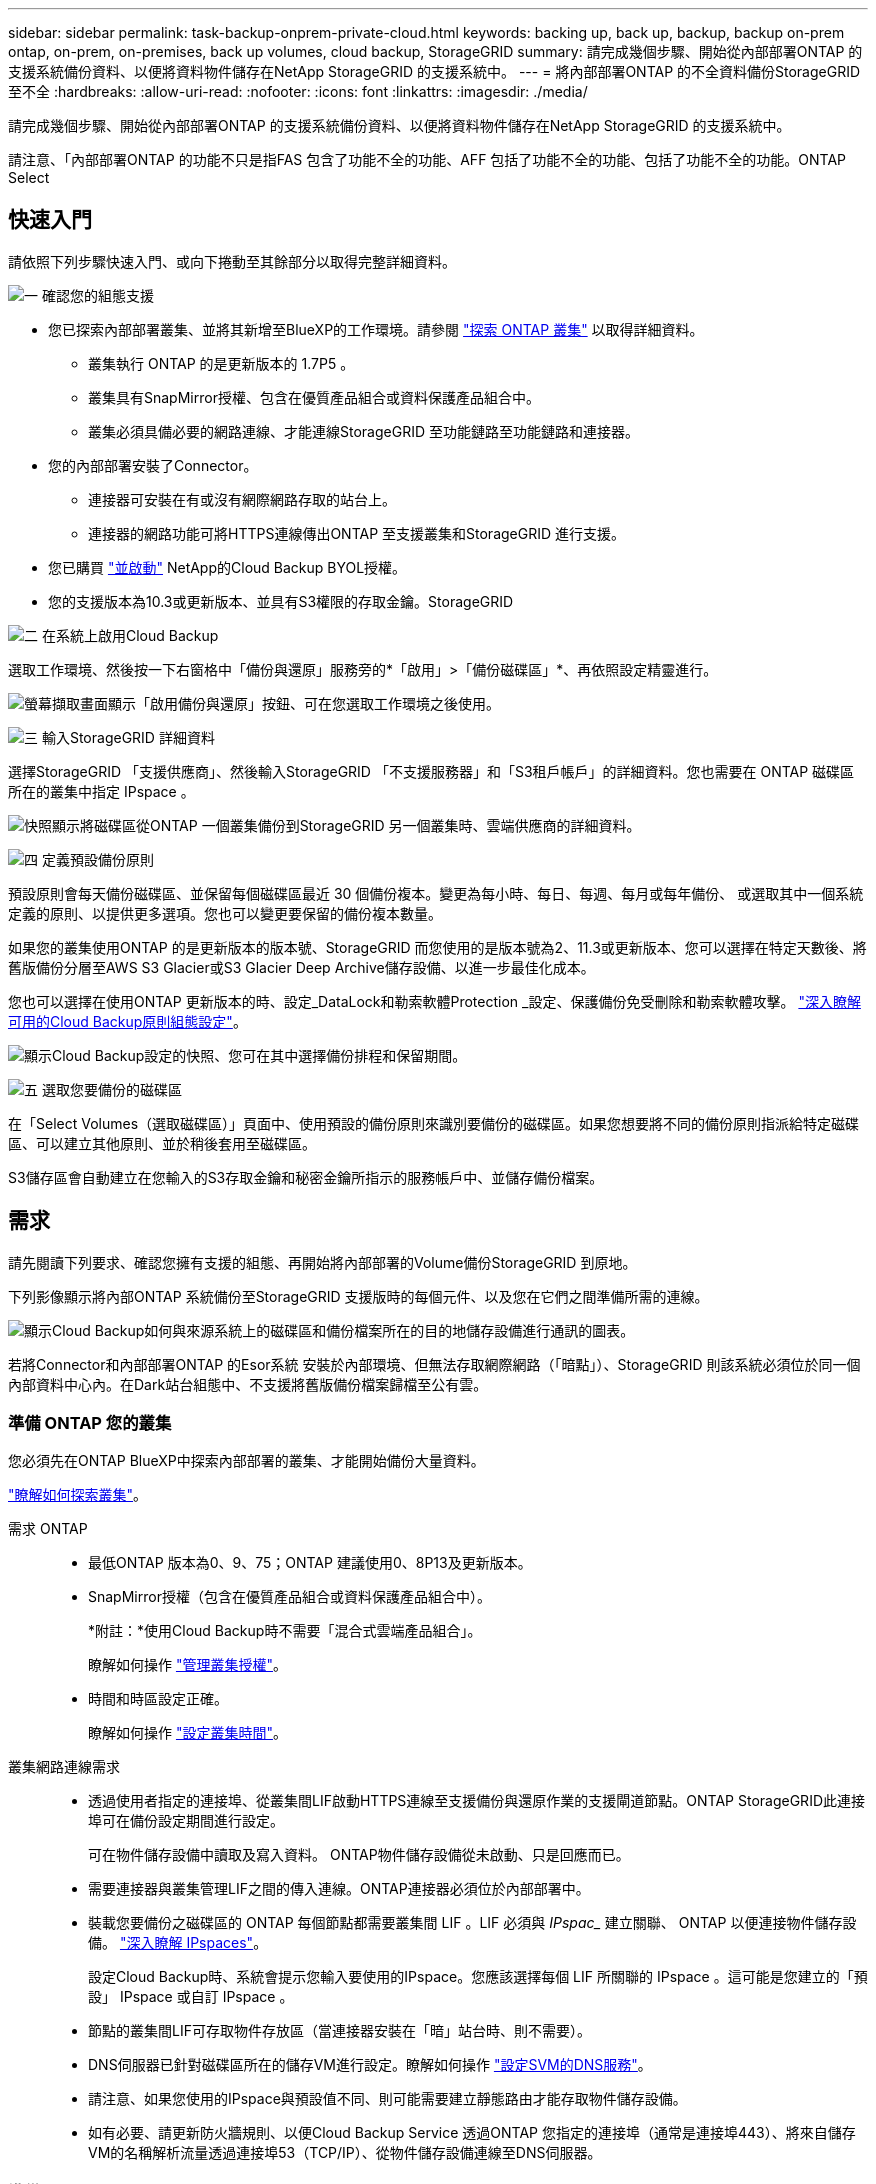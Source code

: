 ---
sidebar: sidebar 
permalink: task-backup-onprem-private-cloud.html 
keywords: backing up, back up, backup, backup on-prem ontap, on-prem, on-premises, back up volumes, cloud backup, StorageGRID 
summary: 請完成幾個步驟、開始從內部部署ONTAP 的支援系統備份資料、以便將資料物件儲存在NetApp StorageGRID 的支援系統中。 
---
= 將內部部署ONTAP 的不全資料備份StorageGRID 至不全
:hardbreaks:
:allow-uri-read: 
:nofooter: 
:icons: font
:linkattrs: 
:imagesdir: ./media/


[role="lead"]
請完成幾個步驟、開始從內部部署ONTAP 的支援系統備份資料、以便將資料物件儲存在NetApp StorageGRID 的支援系統中。

請注意、「內部部署ONTAP 的功能不只是指FAS 包含了功能不全的功能、AFF 包括了功能不全的功能、包括了功能不全的功能。ONTAP Select



== 快速入門

請依照下列步驟快速入門、或向下捲動至其餘部分以取得完整詳細資料。

.image:https://raw.githubusercontent.com/NetAppDocs/common/main/media/number-1.png["一"] 確認您的組態支援
[role="quick-margin-list"]
* 您已探索內部部署叢集、並將其新增至BlueXP的工作環境。請參閱 https://docs.netapp.com/us-en/cloud-manager-ontap-onprem/task-discovering-ontap.html["探索 ONTAP 叢集"^] 以取得詳細資料。
+
** 叢集執行 ONTAP 的是更新版本的 1.7P5 。
** 叢集具有SnapMirror授權、包含在優質產品組合或資料保護產品組合中。
** 叢集必須具備必要的網路連線、才能連線StorageGRID 至功能鏈路至功能鏈路和連接器。


* 您的內部部署安裝了Connector。
+
** 連接器可安裝在有或沒有網際網路存取的站台上。
** 連接器的網路功能可將HTTPS連線傳出ONTAP 至支援叢集和StorageGRID 進行支援。


* 您已購買 link:task-licensing-cloud-backup.html#use-a-cloud-backup-byol-license["並啟動"^] NetApp的Cloud Backup BYOL授權。
* 您的支援版本為10.3或更新版本、並具有S3權限的存取金鑰。StorageGRID


.image:https://raw.githubusercontent.com/NetAppDocs/common/main/media/number-2.png["二"] 在系統上啟用Cloud Backup
[role="quick-margin-para"]
選取工作環境、然後按一下右窗格中「備份與還原」服務旁的*「啟用」>「備份磁碟區」*、再依照設定精靈進行。

[role="quick-margin-para"]
image:screenshot_backup_onprem_enable.png["螢幕擷取畫面顯示「啟用備份與還原」按鈕、可在您選取工作環境之後使用。"]

.image:https://raw.githubusercontent.com/NetAppDocs/common/main/media/number-3.png["三"] 輸入StorageGRID 詳細資料
[role="quick-margin-para"]
選擇StorageGRID 「支援供應商」、然後輸入StorageGRID 「不支援服務器」和「S3租戶帳戶」的詳細資料。您也需要在 ONTAP 磁碟區所在的叢集中指定 IPspace 。

[role="quick-margin-para"]
image:screenshot_backup_provider_settings_storagegrid.png["快照顯示將磁碟區從ONTAP 一個叢集備份到StorageGRID 另一個叢集時、雲端供應商的詳細資料。"]

.image:https://raw.githubusercontent.com/NetAppDocs/common/main/media/number-4.png["四"] 定義預設備份原則
[role="quick-margin-para"]
預設原則會每天備份磁碟區、並保留每個磁碟區最近 30 個備份複本。變更為每小時、每日、每週、每月或每年備份、 或選取其中一個系統定義的原則、以提供更多選項。您也可以變更要保留的備份複本數量。

[role="quick-margin-para"]
如果您的叢集使用ONTAP 的是更新版本的版本號、StorageGRID 而您使用的是版本號為2、11.3或更新版本、您可以選擇在特定天數後、將舊版備份分層至AWS S3 Glacier或S3 Glacier Deep Archive儲存設備、以進一步最佳化成本。

[role="quick-margin-para"]
您也可以選擇在使用ONTAP 更新版本的時、設定_DataLock和勒索軟體Protection _設定、保護備份免受刪除和勒索軟體攻擊。 link:concept-cloud-backup-policies.html["深入瞭解可用的Cloud Backup原則組態設定"^]。

[role="quick-margin-para"]
image:screenshot_backup_onprem_policy.png["顯示Cloud Backup設定的快照、您可在其中選擇備份排程和保留期間。"]

.image:https://raw.githubusercontent.com/NetAppDocs/common/main/media/number-5.png["五"] 選取您要備份的磁碟區
[role="quick-margin-para"]
在「Select Volumes（選取磁碟區）」頁面中、使用預設的備份原則來識別要備份的磁碟區。如果您想要將不同的備份原則指派給特定磁碟區、可以建立其他原則、並於稍後套用至磁碟區。

[role="quick-margin-para"]
S3儲存區會自動建立在您輸入的S3存取金鑰和秘密金鑰所指示的服務帳戶中、並儲存備份檔案。



== 需求

請先閱讀下列要求、確認您擁有支援的組態、再開始將內部部署的Volume備份StorageGRID 到原地。

下列影像顯示將內部ONTAP 系統備份至StorageGRID 支援版時的每個元件、以及您在它們之間準備所需的連線。

image:diagram_cloud_backup_onprem_storagegrid.png["顯示Cloud Backup如何與來源系統上的磁碟區和備份檔案所在的目的地儲存設備進行通訊的圖表。"]

若將Connector和內部部署ONTAP 的Esor系統 安裝於內部環境、但無法存取網際網路（「暗點」）、StorageGRID 則該系統必須位於同一個內部資料中心內。在Dark站台組態中、不支援將舊版備份檔案歸檔至公有雲。



=== 準備 ONTAP 您的叢集

您必須先在ONTAP BlueXP中探索內部部署的叢集、才能開始備份大量資料。

https://docs.netapp.com/us-en/cloud-manager-ontap-onprem/task-discovering-ontap.html["瞭解如何探索叢集"^]。

需求 ONTAP::
+
--
* 最低ONTAP 版本為0、9、75；ONTAP 建議使用0、8P13及更新版本。
* SnapMirror授權（包含在優質產品組合或資料保護產品組合中）。
+
*附註：*使用Cloud Backup時不需要「混合式雲端產品組合」。

+
瞭解如何操作 https://docs.netapp.com/us-en/ontap/system-admin/manage-licenses-concept.html["管理叢集授權"^]。

* 時間和時區設定正確。
+
瞭解如何操作 https://docs.netapp.com/us-en/ontap/system-admin/manage-cluster-time-concept.html["設定叢集時間"^]。



--
叢集網路連線需求::
+
--
* 透過使用者指定的連接埠、從叢集間LIF啟動HTTPS連線至支援備份與還原作業的支援閘道節點。ONTAP StorageGRID此連接埠可在備份設定期間進行設定。
+
可在物件儲存設備中讀取及寫入資料。 ONTAP物件儲存設備從未啟動、只是回應而已。

* 需要連接器與叢集管理LIF之間的傳入連線。ONTAP連接器必須位於內部部署中。
* 裝載您要備份之磁碟區的 ONTAP 每個節點都需要叢集間 LIF 。LIF 必須與 _IPspac__ 建立關聯、 ONTAP 以便連接物件儲存設備。 https://docs.netapp.com/us-en/ontap/networking/standard_properties_of_ipspaces.html["深入瞭解 IPspaces"^]。
+
設定Cloud Backup時、系統會提示您輸入要使用的IPspace。您應該選擇每個 LIF 所關聯的 IPspace 。這可能是您建立的「預設」 IPspace 或自訂 IPspace 。

* 節點的叢集間LIF可存取物件存放區（當連接器安裝在「暗」站台時、則不需要）。
* DNS伺服器已針對磁碟區所在的儲存VM進行設定。瞭解如何操作 https://docs.netapp.com/us-en/ontap/networking/configure_dns_services_auto.html["設定SVM的DNS服務"^]。
* 請注意、如果您使用的IPspace與預設值不同、則可能需要建立靜態路由才能存取物件儲存設備。
* 如有必要、請更新防火牆規則、以便Cloud Backup Service 透過ONTAP 您指定的連接埠（通常是連接埠443）、將來自儲存VM的名稱解析流量透過連接埠53（TCP/IP）、從物件儲存設備連線至DNS伺服器。


--




=== 準備 StorageGRID

必須符合下列需求。 StorageGRID請參閱 https://docs.netapp.com/us-en/storagegrid-116/["本文檔StorageGRID"^] 以取得更多資訊。

支援 StorageGRID 的支援版本:: 支援不支援更新版本的支援。StorageGRID
+
--
若要使用DataLock和勒索軟體保護來進行備份、StorageGRID 您的系統必須執行11.6.0.3版或更新版本。

若要將較舊的備份分層保存至雲端歸檔儲存設備、StorageGRID 您的不穩定系統必須執行11.3版或更新版本。

--
S3 認證:: 您必須建立S3租戶帳戶、才能控制StorageGRID 對您的支援儲存設備的存取。 https://docs.netapp.com/us-en/storagegrid-116/admin/creating-tenant-account.html["如StorageGRID 需詳細資訊、請參閱《The》（英文）"^]。
+
--
當您設定將備份備份到StorageGRID SURITY時、備份精靈會提示您輸入租戶帳戶的S3存取金鑰和秘密金鑰。租戶帳戶可讓Cloud Backup驗證及存取StorageGRID 用來儲存備份的還原庫。這些金鑰是必填項目、StorageGRID 以便知道誰提出要求。

這些存取金鑰必須與具有下列權限的使用者相關聯：

[source, json]
----
"s3:ListAllMyBuckets",
"s3:ListBucket",
"s3:GetObject",
"s3:PutObject",
"s3:DeleteObject",
"s3:CreateBucket"
----
--
物件版本管理:: 您不得StorageGRID 在物件存放區上手動啟用物件版本管理功能。




=== 建立或切換連接器

將資料備份StorageGRID 到不支援的地方時、內部環境中必須有連接器。您可能需要安裝新的 Connector 、或確定目前選取的 Connector 位於內部部署。連接器可安裝在有或沒有網際網路存取的站台上。

* https://docs.netapp.com/us-en/cloud-manager-setup-admin/concept-connectors.html["深入瞭解連接器"^]
* https://docs.netapp.com/us-en/cloud-manager-setup-admin/task-installing-linux.html["在可存取網際網路的Linux主機上安裝Connector"^]
* https://docs.netapp.com/us-en/cloud-manager-setup-admin/task-install-connector-onprem-no-internet.html["在無法存取網際網路的Linux主機上安裝Connector"^]
* https://docs.netapp.com/us-en/cloud-manager-setup-admin/task-managing-connectors.html["在連接器之間切換"^]



NOTE: BlueXP Connector內建雲端備份功能。安裝在沒有網際網路連線的站台時、您需要定期更新Connector軟體、才能存取新功能。請檢查 link:whats-new.html["雲端備份新功能"] 若要查看每個Cloud Backup版本中的新功能、請依照下列步驟執行 https://docs.netapp.com/us-en/cloud-manager-setup-admin/task-managing-connectors.html#upgrade-the-connector-on-prem-without-internet-access["升級Connector軟體"^] 當您想要使用新功能時。

強烈建議您在沒有網際網路連線的站台上安裝Connector時、定期建立Cloud Backup組態資料的本機備份。 link:reference-backup-cbs-db-in-dark-site.html["瞭解如何在黑暗的站台中備份雲端備份資料"^]。



=== 為連接器準備網路

確認連接器具備所需的網路連線。

.步驟
. 確保安裝 Connector 的網路啟用下列連線：
+
** 透過連接埠443連線至StorageGRID 「支援不支援的閘道節點」的HTTPS連線
** 透過連接埠443連線至ONTAP 您的SURF叢 集管理LIF的HTTPS連線
** 透過連接埠443連至Cloud Backup的傳出網際網路連線（當連接器安裝在「暗」站台時、不需要）






=== 準備將較舊的備份檔案歸檔至公有雲儲存設備

將較舊的備份檔案分層儲存至歸檔儲存設備、可節省成本、因為您可能不需要使用較便宜的儲存類別進行備份。雖然內部部署（私有雲端）解決方案不提供歸檔儲存、但您可以將舊的備份檔案移至公有雲歸檔儲存設備StorageGRID 。以這種方式使用時、分層至雲端儲存設備或從雲端儲存設備還原的資料、會在StorageGRID 下列兩種雲端儲存設備之間移動：這種資料傳輸不涉及BlueXP。

需求::
+
--
* 您的叢集必須使用ONTAP 的是更新版本的版本
* 您的產品必須使用11.3或更新版本StorageGRID
* 您的需求必須是StorageGRID https://docs.netapp.com/us-en/cloud-manager-storagegrid/task-discover-storagegrid.html["已探索並可在BlueXP畫版中使用"^]
* 目前僅支援AWS S3儲存類別的歸檔儲存設備。您可以選擇將備份分層至AWS S3 Glacier或S3 Glacier Deep Archive儲存設備。 link:reference-aws-backup-tiers.html["深入瞭解AWS歸檔層"^]。
* 您必須註冊Amazon S3帳戶、以取得備份所在的儲存空間。
* 應可完全控制鏟斗的存取權StorageGRID (`s3:*`）；但是、如果無法做到、儲存區原則必須授予下列S3權限StorageGRID 以供使用：
+
** `s3:AbortMultipartUpload`
** `s3:DeleteObject`
** `s3:GetObject`
** `s3:ListBucket`
** `s3:ListBucketMultipartUploads`
** `s3:ListMultipartUploadParts`
** `s3:PutObject`
** `s3:RestoreObject`




--


定義叢集備份原則的歸檔設定時、您將輸入雲端供應商認證資料、然後選取您要使用的儲存類別。當您為叢集啟動備份時、Cloud Backup會建立雲端儲存庫。AWS歸檔儲存設備所需的資訊如下所示。

image:screenshot_sg_archive_to_aws.png["將備份檔案從StorageGRID 還原歸檔至AWS S3所需資訊的快照。"]

您選取的歸檔原則設定將會在StorageGRID 還原中產生資訊生命週期管理（ILM）原則、並將設定新增為「規則」。如果有現有的作用中ILM原則、則新規則會新增至ILM原則、以將資料移至歸檔層。如果現有的ILM原則處於「建議」狀態、則無法建立及啟動新的ILM原則。 https://docs.netapp.com/us-en/storagegrid-116/ilm/index.html["深入瞭解StorageGRID 《ILM原則與規則》"^]。



=== 授權需求

若要為叢集啟動Cloud Backup、您必須先向NetApp購買並啟動Cloud Backup BYOL授權。此授權僅供帳戶使用、可在多個系統之間使用。

您將需要NetApp的序號、以便在授權期間和容量內使用服務。 link:task-licensing-cloud-backup.html#use-a-cloud-backup-byol-license["瞭解如何管理BYOL授權"]。


TIP: 將檔案備份StorageGRID 到還原時、不支援PAYGO授權。



== 啟用Cloud Backup to StorageGRID 功能

可隨時直接從內部部署工作環境啟用雲端備份。

.步驟
. 從「畫版」中選取內部部署工作環境、然後按一下右窗格中「備份與還原」服務旁的*「啟用」>「備份磁碟區」*。
+
如果StorageGRID 您的備份的目的地是在Canvas上的工作環境、您可以將叢集拖曳到StorageGRID 可運作的環境中、以啟動設定精靈。

+
image:screenshot_backup_onprem_enable.png["螢幕擷取畫面顯示「啟用備份與還原」按鈕、可在您選取工作環境之後使用。"]

. 選擇* StorageGRID 《*》*「供應商」、按一下「*下一步*」、然後輸入供應商詳細資料：
+
.. 「Fingsing閘 道節點」的FQDN StorageGRID 。
.. 支援HTTPS通訊的連接埠ONTAP 。StorageGRID
.. 存取金鑰和秘密金鑰、用於存取儲存備份的儲存庫。
.. 您要備份的磁碟區所在的叢集中的 IPspace ONTAP 。此IPspace的叢集間生命體必須具有傳出網際網路存取（當連接器安裝在「暗」站台時、則不需要）。
+
選擇正確的IPspace、可確保Cloud Backup能夠從ONTAP 功能區設定連接StorageGRID 到您的物件儲存區。

+
image:screenshot_backup_provider_settings_storagegrid.png["快照顯示將磁碟區從內部部署叢集備份到StorageGRID 還原儲存設備時、雲端供應商的詳細資料。"]



. 輸入將用於預設原則的備份原則詳細資料、然後按一下「*下一步*」。您可以選取現有的原則、也可以在每個區段中輸入您的選擇來建立新原則：
+
.. 輸入預設原則的名稱。您不需要變更名稱。
.. 定義備份排程、並選擇要保留的備份數量。 link:concept-ontap-backup-to-cloud.html#customizable-backup-schedule-and-retention-settings["請參閱您可以選擇的現有原則清單"^]。
.. 如果您的叢集使用ONTAP 的是版本不含更新版本的版本、您可以設定_DataLock和勒索軟體Protection來保護備份、避免遭到刪除和勒索軟體攻擊。_DataLock_可保護您的備份檔案、避免遭到修改或刪除、而_勒索 軟體保護_會掃描您的備份檔案、尋找備份檔案中勒索軟體攻擊的證據。 link:concept-cloud-backup-policies.html#datalock-and-ransomware-protection["深入瞭解可用的DataLock設定"^]。
.. 如果您的叢集使用ONTAP 的是更新版本的版本號、StorageGRID 而您使用的是版本號為2、11.3或更新版本、您可以選擇在特定天數後、將舊版備份分層至AWS S3 Glacier或S3 Glacier Deep Archive儲存設備、以進一步最佳化成本。 <<準備將較舊的備份檔案歸檔至公有雲儲存設備,瞭解如何針對此功能設定您的系統>>。
+
image:screenshot_backup_onprem_policy.png["顯示Cloud Backup設定的快照、您可在其中選擇備份排程和保留期間。"]

+
*重要事項：*如果您打算使用DataLock、則在啟動Cloud Backup時、您必須在第一個原則中啟用DataLock。



. 在「Select Volumes（選取磁碟區）」頁面中、使用定義的備份原則選取您要備份的磁碟區。如果您想要將不同的備份原則指派給特定磁碟區、可以建立其他原則、並於稍後將其套用至這些磁碟區。
+
** 若要備份未來新增的所有現有磁碟區和任何磁碟區、請勾選「備份所有現有和未來的磁碟區...」方塊。我們建議您使用此選項、以便備份所有的磁碟區、而且您永遠不需要記住為新的磁碟區啟用備份。
** 若要僅備份現有磁碟區、請勾選標題列中的方塊（image:button_backup_all_volumes.png[""]）。
** 若要備份個別磁碟區、請勾選每個磁碟區的方塊（image:button_backup_1_volume.png[""]）。
+
image:screenshot_backup_select_volumes.png["選取要備份之磁碟區的快照。"]

** 如果此工作環境中有任何讀寫磁碟區的本機Snapshot複本符合您剛才為此工作環境所選取的備份排程標籤（例如每日、每週等）、則會顯示另一個提示：「Export existing Snapshot copies to object storage as Backup copies（匯出現有的Snapshot複本至物件儲存區做為備份複本）」。如果您想要將所有歷史Snapshot複製到物件儲存設備做為備份檔案、以確保為磁碟區提供最完整的保護、請勾選此方塊。


. 按一下「*啟動備份*」、「雲端備份」就會開始對每個選取的磁碟區進行初始備份。


.結果
S3儲存區會自動建立在您輸入的S3存取金鑰和秘密金鑰所指示的服務帳戶中、並儲存備份檔案。Volume Backup Dashboard隨即顯示、以便您監控備份狀態。您也可以使用監控備份與還原工作的狀態 link:task-monitor-backup-jobs.html["「工作監控」面板"^]。



== 接下來呢？

* 您可以 link:task-manage-backups-ontap.html["管理備份檔案與備份原則"^]。這包括開始和停止備份、刪除備份、新增和變更備份排程等。
* 您可以 link:task-manage-backup-settings-ontap.html["管理叢集層級的備份設定"^]。這包括變更ONTAP 用來存取雲端儲存設備的儲存金鑰、變更可將備份上傳至物件儲存設備的網路頻寬、變更未來磁碟區的自動備份設定等。
* 您也可以 link:task-restore-backups-ontap.html["從備份檔案還原磁碟區、資料夾或個別檔案"^] 內部部署ONTAP 的系統。

